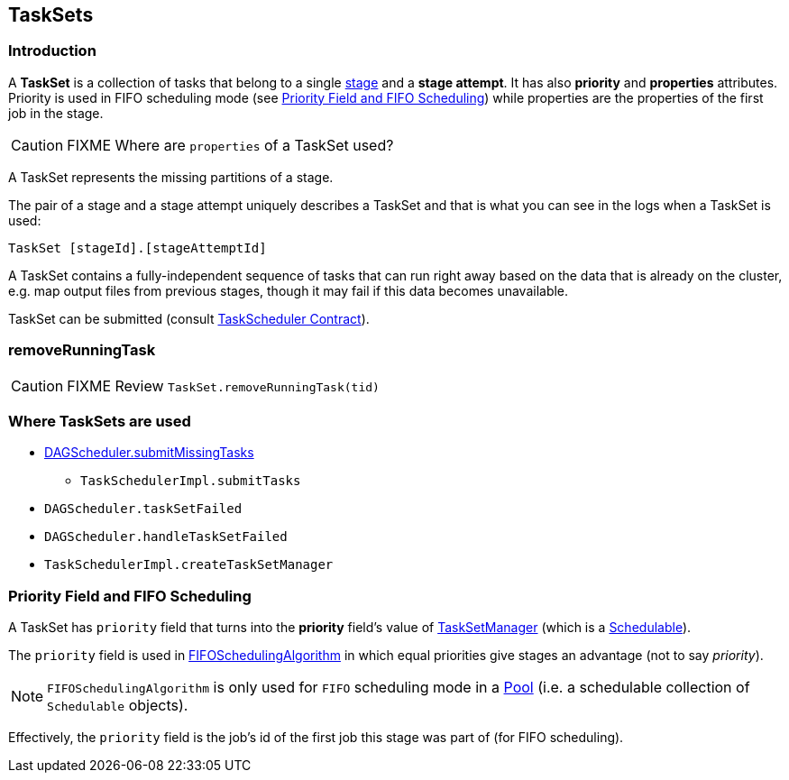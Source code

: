 == TaskSets

=== Introduction

A *TaskSet* is a collection of tasks that belong to a single link:spark-dagscheduler-stages.adoc[stage] and a *stage attempt*. It has also *priority* and *properties* attributes. Priority is used in FIFO scheduling mode (see <<priority-field-fifo-scheduling, Priority Field and FIFO Scheduling>>) while properties are the properties of the first job in the stage.

CAUTION: FIXME Where are `properties` of a TaskSet used?

A TaskSet represents the missing partitions of a stage.

The pair of a stage and a stage attempt uniquely describes a TaskSet and that is what you can see in the logs when a TaskSet is used:

```
TaskSet [stageId].[stageAttemptId]
```

A TaskSet contains a fully-independent sequence of tasks that can run right away based on the data that is already on the cluster, e.g. map output files from previous stages, though it may fail if this data becomes unavailable.

TaskSet can be submitted (consult link:spark-taskscheduler.adoc#contract[TaskScheduler Contract]).

=== [[removeRunningTask]] removeRunningTask

CAUTION: FIXME Review `TaskSet.removeRunningTask(tid)`

=== Where TaskSets are used

* link:spark-dagscheduler.adoc#submitMissingTasks[DAGScheduler.submitMissingTasks]
** `TaskSchedulerImpl.submitTasks`
* `DAGScheduler.taskSetFailed`
* `DAGScheduler.handleTaskSetFailed`
* `TaskSchedulerImpl.createTaskSetManager`

=== [[priority-field-fifo-scheduling]] Priority Field and FIFO Scheduling

A TaskSet has `priority` field that turns into the *priority* field's value of link:spark-tasksetmanager.adoc[TaskSetManager] (which is a link:spark-taskscheduler-schedulable.adoc[Schedulable]).

The `priority` field is used in link:spark-taskscheduler-pool.adoc#FIFOSchedulingAlgorithm[FIFOSchedulingAlgorithm] in which equal priorities give stages an advantage (not to say _priority_).

NOTE: `FIFOSchedulingAlgorithm` is only used for `FIFO` scheduling mode in a link:spark-taskscheduler-pool.adoc[Pool] (i.e. a schedulable collection of `Schedulable` objects).

Effectively, the `priority` field is the job's id of the first job this stage was part of (for FIFO scheduling).
